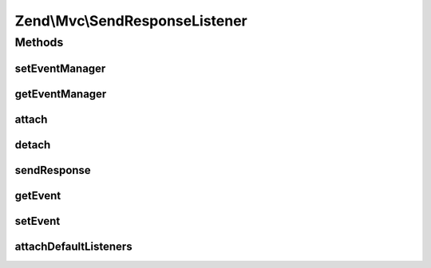 .. Mvc/SendResponseListener.php generated using docpx on 01/30/13 03:32am


Zend\\Mvc\\SendResponseListener
===============================

Methods
+++++++

setEventManager
---------------

.. function:: setEventManager()


    Inject an EventManager instance

    :param EventManagerInterface: 

    :rtype: SendResponseListener 



getEventManager
---------------

.. function:: getEventManager()


    Retrieve the event manager
    
    Lazy-loads an EventManager instance if none registered.

    :rtype: EventManagerInterface 



attach
------

.. function:: attach()


    Attach the aggregate to the specified event manager

    :param EventManagerInterface: 

    :rtype: void 



detach
------

.. function:: detach()


    Detach aggregate listeners from the specified event manager

    :param EventManagerInterface: 

    :rtype: void 



sendResponse
------------

.. function:: sendResponse()


    Send the response

    :param MvcEvent: 

    :rtype: void 



getEvent
--------

.. function:: getEvent()


    Get the send response event

    :rtype: SendResponseEvent 



setEvent
--------

.. function:: setEvent()


    Set the send response event

    :param SendResponseEvent: 

    :rtype: SendResponseEvent 



attachDefaultListeners
----------------------

.. function:: attachDefaultListeners()


    Register the default event listeners
    
    The order in which the response sender are listed here, is by their usage:
    PhpEnvironmentResponseSender has highest priority, because it's used most often.
    ConsoleResponseSender and SimpleStreamResponseSender are not used that often, yo they have a lower priority.
    You can attach your response sender before or after every default response sender implementation.
    All default response sender implementation have negative priority.
    You are able to attach listeners without giving a priority and your response sender would be first to try.

    :rtype: SendResponseListener 



